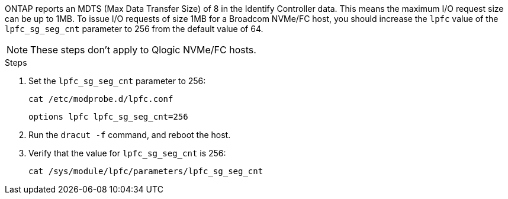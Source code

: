 ONTAP reports an MDTS (Max Data Transfer Size) of 8 in the Identify Controller data. This means the maximum I/O request size can be up to 1MB. To issue I/O requests of size 1MB for a Broadcom NVMe/FC host, you should increase the `lpfc` value of the `lpfc_sg_seg_cnt` parameter to 256 from the default value of 64.

NOTE: These steps don't apply to Qlogic NVMe/FC hosts.

.Steps

. Set the `lpfc_sg_seg_cnt` parameter to 256:
+
----
cat /etc/modprobe.d/lpfc.conf 
----
+
----
options lpfc lpfc_sg_seg_cnt=256
----

. Run the `dracut -f` command, and reboot the host.

. Verify that the value for `lpfc_sg_seg_cnt` is 256:
+
----
cat /sys/module/lpfc/parameters/lpfc_sg_seg_cnt 
----

